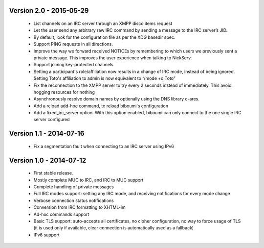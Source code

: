 Version 2.0 - 2015-05-29
========================

 - List channels on an IRC server through an XMPP disco items request
 - Let the user send any arbitrary raw IRC command by sending a
   message to the IRC server’s JID.
 - By default, look for the configuration file as per the XDG
   basedir spec.
 - Support PING requests in all directions.
 - Improve the way we forward received NOTICEs by remembering to
   which users we previously sent a private message.  This improves the
   user experience when talking to NickServ.
 - Support joining key-protected channels
 - Setting a participant's role/affiliation now results in a change of IRC
   mode, instead of being ignored.  Setting Toto's affiliation to admin is
   now equivalent to “/mode +o Toto”
 - Fix the reconnection to the XMPP server to try every 2 seconds
   instead of immediately. This avoid hogging resources for nothing
 - Asynchronously resolve domain names by optionally using the DNS
   library c-ares.
 - Add a reload add-hoc command, to reload biboumi's configuration
 - Add a fixed_irc_server option.  With this option enabled,
   biboumi can only connect to the one single IRC server configured

Version 1.1 - 2014-07-16
========================

 - Fix a segmentation fault when connecting to an IRC server using IPv6

Version 1.0 - 2014-07-12
========================

 - First stable release.
 - Mostly complete MUC to IRC, and IRC to MUC support
 - Complete handling of private messages
 - Full IRC modes support: setting any IRC mode, and receiving notifications
   for every mode change
 - Verbose connection status notifications
 - Conversion from IRC formatting to XHTML-im
 - Ad-hoc commands support
 - Basic TLS support: auto-accepts all certificates, no cipher
   configuration, no way to force usage of TLS (it is used only if
   available, clear connection is automatically used as a fallback)
 - IPv6 support
